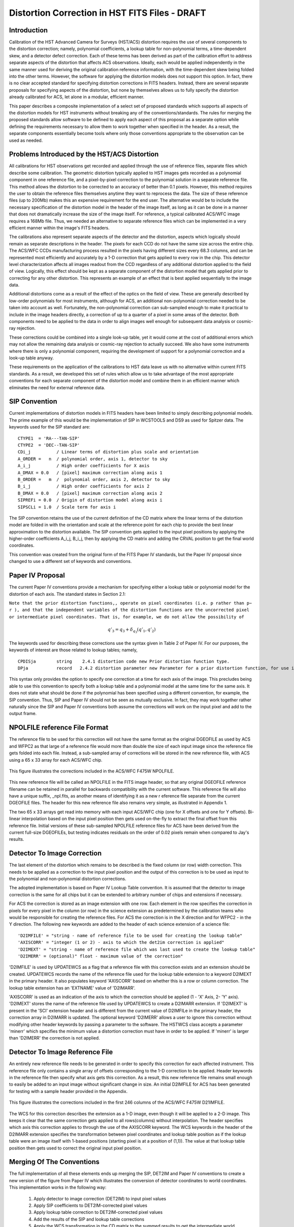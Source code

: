 ===============================================
Distortion Correction in HST FITS Files - DRAFT
===============================================

.. abstract::
   :author: Warren Hack, Andy Fruchter, Perry Greenfield, Nadezhda Dencheva
   :date: 12 Oct 2010
   
   A convention for storing distortion information in HST images was developed 
   and implemented in two software packages - PyWCS and STWCS. These changes 
   allow the development of a WCS based version of Multidrizzle and image 
   alignment software. The distribution of WCS solutions is discussed.
 
   
Introduction
============

Calibration of the HST Advanced Camera for Surveys (HST/ACS) distortion requires the use 
of several components to the distortion correction; namely, polynomial coefficients, a 
lookup table for non-polynomial terms, a time-dependent skew, and a detector defect 
correction. Each of these terms has been derived as part of the calibration effort to address 
separate aspects of the distortion that affects ACS observations. Ideally, each would be applied
independently in the same manner used for deriving the original calibration reference information, 
with the time-dependent skew being folded into the other terms. However, the software for 
applying the distortion models does not support this option. In fact, there is no clear 
accepted standard for specifying distortion corrections in FITS headers. Instead, there are 
several separate proposals for specifying aspects of the distortion, but none by themselves 
allows us to fully specify the distortion already calibrated for ACS, let alone in a modular, 
efficient manner.

This paper describes a composite implementation of a select set of proposed standards which 
supports all aspects of the distortion models for HST instruments without breaking any of the 
conventions/standards. The rules for merging the proposed standards allow software to be defined 
to apply each aspect of this proposal as a separate option while defining the requirements 
necessary to allow them to work together when specified in the header. As a result, the separate 
components essentially become tools where only those conventions appropriate to the observation 
can be used as needed. 

Problems Introduced by the HST/ACS Distortion 
=============================================

All calibrations for HST observations get recorded and applied through the use of 
reference files, separate files which describe some calibration. The geometric 
distortion typically applied to HST images gets recorded as a polynomial component 
in one reference file, and a pixel-by-pixel correction to the polynomial solution 
in a separate reference file. This method allows the distortion to be corrected to 
an accuracy of better than 0.1 pixels. However, this method requires the user to 
obtain the reference files themselves anytime they want to reprocess the data. The 
size of these reference files (up to 200Mb) makes this an expensive requirement for 
the end user. The alternative would be to include the necessary specification of the 
distortion model in the header of the image itself, as long as it can be done in a 
manner that does not dramatically increase the size of the image itself. For reference, 
a typical calibrated ACS/WFC image requires a 168Mb file. Thus, we needed an alternative 
to separate reference files which can be implemented in a very efficient manner within 
the image's FITS headers.

The calibrations also represent separate aspects of the detector and the distortion, 
aspects which logically should remain as separate descriptions in the header. The pixels 
for each CCD do not have the same size across the entire chip. The ACS/WFC CCDs manufacturing 
process resulted in the pixels having different sizes every 68.3 columns, and can be represented most efficiently and accurately by a 1-D correction that gets applied to every row in the chip. This detector level characterization affects all images readout from the CCD regardless of any additional distortion applied to the field of view. Logically, this effect should be kept as a separate component of the distortion model that gets applied prior to correcting for any other distortion. This represents an example of an effect that is best applied sequentially to the image data.

Additional distortions come as a result of the effect of the optics on the field of view. 
These are generally described by low-order polynomials for most instruments, although for 
ACS, an additional non-polynomial correction needed to be taken into account as well. 
Fortunately, the non-polynomial correction can sub-sampled enough to make it practical 
to include in the image headers directly, a correction of up to a quarter of a pixel in some areas of the detector. Both components need to be applied to the data in order to align images well enough for subsequent data analysis or cosmic-ray rejection.

These corrections could be combined into a single look-up table, yet it would come at the 
cost of additional errors which may not allow the remaining data analysis or cosmic-ray 
rejection to actually succeed. We also have some instruments where there is only a polynomial 
component, requiring the development of support for a polynomial correction and a look-up 
table anyway.

These requirements on the application of the calibrations to HST data leave us with no 
alternative within current FITS standards. As a result, we developed this set of rules 
which allow us to take advantage of the most appropriate conventions for each separate 
component of the distortion model and combine them in an efficient manner which eliminates 
the need for external reference data.

SIP Convention
==============

Current implementations of distortion models in FITS headers have been limited to simply 
describing polynomial models. The prime example of this would be the implementation of SIP 
in WCSTOOLS and DS9 as used for Spitzer data. The keywords used for the SIP standard are:

:: 

 CTYPE1  = 'RA---TAN-SIP'
 CTYPE2  = 'DEC--TAN-SIP'
 CDi_j          / Linear terms of distortion plus scale and orientation
 A_ORDER =   n  / polynomial order, axis 1, detector to sky
 A_i_j          / High order coefficients for X axis
 A_DMAX = 0.0   / [pixel] maximum correction along axis 1
 B_ORDER =   m  /  polynomial order, axis 2, detector to sky
 B_i_j          / High order coefficients for axis 2
 B_DMAX = 0.0   / [pixel] maximum correction along axis 2
 SIPREFi = 0.0  / Origin of distortion model along axis i
 SIPSCLi = 1.0  / Scale term for axis i

The SIP convention retains the use of the current definition of the CD matrix where the 
linear terms of the distortion model are folded in with the orientation and scale at the 
reference point for each chip to provide the best linear approximation to the distortion 
available. The SIP convention gets applied to the input pixel positions by applying the 
higher-order coefficients A_i_j, B_i_j, then by applying the CD matrix and adding the CRVAL 
position to get the final world coordinates.

This convention was created from the original form of the FITS Paper IV standards, but the 
Paper IV proposal since changed to use a different set of keywords and conventions. 

Paper IV Proposal
=================

The current Paper IV conventions provide a mechanism for specifying either a lookup table 
or polynomial model for the distortion of each axis. The standard states in Section 2.1: 

``Note that the prior distortion functions,, operate on pixel coordinates (i.e. p  
rather than p− r ), and that the independent variables of the distortion functions 
are the uncorrected pixel or intermediate pixel coordinates. That is, for example, 
we do not allow the possibility of``

.. math::

   q'_{3} = q_{3} + \delta_{q_{3}}(q'_{1},q'_{2})

The keywords used for describing these corrections use the syntax given in Table 2 of Paper IV. 
For our purposes, the keywords of interest are those related to lookup tables; namely, 

::

 CPDISja        string    2.4.1 distortion code new Prior distortion function type.
 DPja           record   2.4.2 distortion parameter new Parameter for a prior distortion function, for use in an image heade
                          
This syntax only provides the option to specify one correction at a time for each 
axis of the image. This precludes being able to use this convention to specify both 
a lookup table and a polynomial model at the same time for the same axis. It does not 
state what should be done if the polynomial has been specified using a different 
convention, for example, the SIP convention. Thus, SIP and Paper IV should not be 
seen as mutually exclusive. In fact, they may work together rather naturally since the 
SIP and Paper IV conventions both assume the corrections will work on the input pixel 
and add to the output frame. 

NPOLFILE reference File Format
==============================

The reference file to be used for this correction will not have the same format 
as the original DGEOFILE as used by ACS and WFPC2 as that large of a reference 
file would more than double the size of each input image since the reference 
file gets folded into each file. Instead, a sub-sampled array of corrections will 
be stored in the new reference file, with ACS using a 65 x 33 array for each ACS/WFC 
chip. 

.. figure:: /images/npol_vector_text.png
   :width: 95 %
   :alt: ACS/WFC F475W NPOLFILE corrections
   :align: center
   
   This figure illustrates the corrections included in the ACS/WFC F475W NPOLFILE.


This new reference file will be called an NPOLFILE in the FITS image header, 
so that any original DGEOFILE reference filename can be retained in parallel for 
backwards compatibility with the current software. This reference file will also 
have a unique suffix, _npl.fits, as another means of identifying it as a new r
eference file separate from the current DGEOFILE files. The header for this new 
reference file also remains very simple, as illustrated in Appendix 1.

The two 65 x 33 arrays get read into memory with each input ACS/WFC chip (one for 
X offsets and one for Y offsets). Bi-linear interpolation based on the input pixel 
position then gets used on-the-fly to extract the final offset from this reference 
file. Initial versions of these sub-sampled NPOLFILE reference files for ACS have 
been derived from the current full-size DGEOFILEs, but testing indicates residuals 
on the order of 0.02 pixels remain when compared to Jay's results. 

Detector To Image Correction
============================

The last element of the distortion which remains to be described is the fixed column 
(or row) width correction. This needs to be applied as a correction to the input pixel 
position and the output of this correction is to be used as input to the polynomial and 
non-polynomial distortion corrections.

The adopted implementation is based on Paper IV Lookup Table convention. It is assumed 
that the detector to image correction is the same for all chips but it can be extended 
to arbitrary number of chips and extensions if necessary.

For ACS the correction is stored as an image extension with one row. Each element in 
the row specifies the correction in pixels for every pixel in the column (or row) in 
the science extension as predetermined by the calibration teams who would be responsible 
for creating the reference files. For ACS the correction is in the X direction and for 
WFPC2 - in the Y direction. The following new keywords are added to the header of each 
science extension of a science file: 

::

 'D2IMFILE' = "string - name of reference file to be used for creating the lookup table"
 'AXISCORR' = "integer (1 or 2) - axis to which the det2im correction is applied"
 'D2IMEXT' = "string - name of reference file which was last used to create the lookup table"
 'D2IMERR' = (optional)" float - maximum value of the correction"

'D2IMFILE' is used by UPDATEWCS as a flag that a reference file with this correction exists 
and an extension should be created. UPDATEWCS records the name of the reference file used 
for the lookup table extension to a keyword D2IMEXT in the primary header. It also populates 
keyword 'AXISCORR' based on whether this is a row or column correction. The lookup table 
extension has an 'EXTNAME' value of 'D2IMARR'.

'AXISCORR' is used as an indication of the axis to which the correction should be applied 
(1 - 'X' Axis, 2- 'Y' axis). 'D2IMEXT' stores the name of the reference file used by 
UPDATEWCS to create a D2IMARR extension. If 'D2IMEXT' is present in the 'SCI' extension 
header and is different from the current value of D2IMFILe in the primary header, the 
correction array in D2IMARR is updated. The optional keyword 'D2IMERR' allows a user to 
ignore this correction without modifying other header keywords by passing a parameter to 
the software. The HSTWCS class accepts a parameter 'minerr' which specifies the minimum 
value a distortion correction must have in order to be applied. If 'minerr' is larger than 
'D2IMERR' the correction is not applied. 

Detector To Image Reference File
================================

An entirely new reference file needs to be generated in order to specify this correction 
for each affected instrument. This reference file only contains a single array of offsets 
corresponding to the 1-D correction to be applied. Header keywords in the reference file 
then specify what axis gets this correction. As a result, this new reference file remains 
small enough to easily be added to an input image without significant change in size. An 
initial D2IMFILE for ACS has been generated for testing with a sample header provided in 
the Appendix. 

.. figure:: /images/d2im_bar.png
   :width: 95 %
   :alt: ACS/WFC F475W D2IMFILE corrections
   :align: center
   
   This figure illustrates the corrections included in the first 246 columns of 
   the ACS/WFC F475W D21IMFILE.

The WCS for this correction describes the extension as a 1-D image, even though it will 
be applied to a 2-D image. This keeps it clear that the same correction gets applied to 
all rows(columns) without interpolation. The header specifies which axis this correction 
applies to through the use of the AXISCORR keyword. The WCS keywords in the header of the 
D2IMARR extension specifies the transformation between pixel coordinates and lookup table 
position as if the lookup table were an image itself with 1-based positions (starting pixel 
is at a position of (1,1)). The value at that lookup table position then gets used to correct 
the original input pixel position.

Merging Of The Conventions
==========================

The full implementation of all these elements ends up merging the SIP, DET2IM and Paper IV 
conventions to create a new version of the figure from Paper IV which illustrates the conversion
of detector coordinates to world coordinates. This implementation works in the following way: 

 #. Apply detector to image correction (DET2IM) to input pixel values
 #. Apply SIP coefficients to DET2IM-corrected pixel values
 #. Apply lookup table correction to DET2IM-corrected pixel values
 #. Add the results of the SIP and lookup table corrections
 #. Apply the WCS transformation in the CD matrix to the summed results to get the intermediate world coordinates
 #. Add the CRVAL keyword values to the transformed positions to get the final world coordinates 

The computations to perform these steps can be described approximately using: 

.. math:: (x',y') &= DET2IM(x,y) 

.. math:: \binom{u'}{v'} &= \binom{x' - CRPIX1}{y' - CRPIX2}

.. math:: \left( \begin{array}{ll}
         \alpha \\
         \delta \\
         \end{array} \right) &=
      \left( \begin{array}{ll}
      CRVAL1 \\
      CRVAL2\\
      \end{array} \right) + 
      \left( \begin{array}{cc}
      CD11 & CD12 \\ 
      CD21 & CD22\\
      \end{array} \right) 
      \left( \begin{array}{ll}
      u' + f(u',v') + LT_x(x',y') \\ 
      v' + g(u',v') + LT_y(x',y') \\ 
      \end{array} \right)
    
where f(u',v') and g(u',v') represent the polynomial distortion correction specified as

.. math:: f(u',v') = \sum_{p+q=2}^{AORDER} A_{pq} {u'}^{p} {v'}^{q}
          \\
          g(u',v')  = \sum_{p+q=2}^{BORDER} B_{pq} {u'}^{p} {v'}^{q}


where

* x', y' are the initial coordinates x,y with the 68th column correction applied 
  through the DET2IM convention
* u',v' are the DET2IM-corrected coordinates relative to CRPIX1,CRPIX2
* :math:`LT_{x}, LT_{y}` is the residual distortion in the lookup tables 
  written to the header using the Paper IV lookup table convention
* A, B are the SIP coefficients specified using the SIP convention

These equations do not take into account the deprojection from the tangent plane to 
sky coordinates. The complete Detector To Sky Coordinate Transformation is based on 
the CTYPE keyword. 

.. figure:: /images/pipeline.png

   Coordinate Transformation Pipeline
   
   
